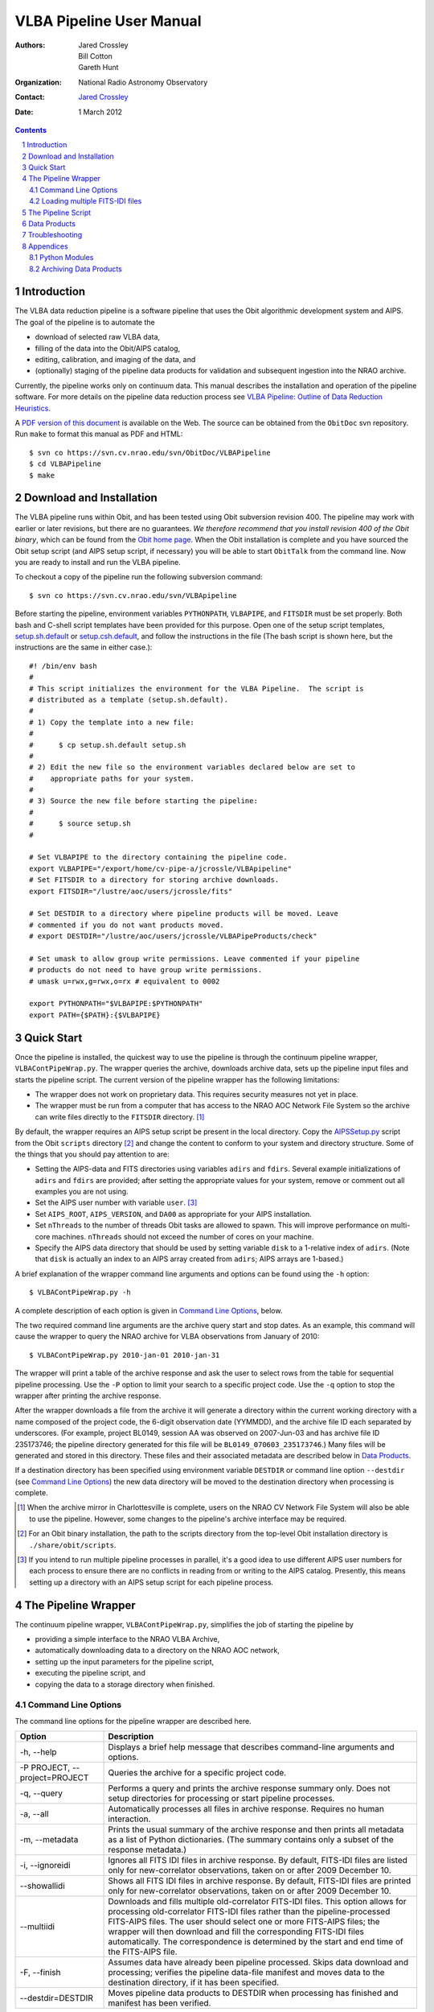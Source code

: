 =========================
VLBA Pipeline User Manual
=========================

:Authors: Jared Crossley, Bill Cotton, Gareth Hunt
:Organization: National Radio Astronomy Observatory
:Contact: `Jared Crossley`_
:Date: 1 March 2012

.. _`Jared Crossley`: http://www.aoc.nrao.edu/~jcrossle/

.. NOTES:
   * Setting up AIPSSetup.py is involved.  Setting adirs and fdirs is not
   completely obvious, though it should be easy for NM VLBA experts.
   * AIPSSetup.py used by pipeline.  If this file is not present a helpful
   error message should be written.

.. contents::
.. sectnum::

------------
Introduction
------------

The VLBA data reduction pipeline is a software pipeline that uses 
the Obit algorithmic development system and AIPS.  The goal of the pipeline
is to automate the

* download of selected raw VLBA data, 
* filling of the data into the Obit/AIPS catalog, 
* editing, calibration, and imaging of the data, and 
* (optionally) staging of the pipeline data products for validation and
  subsequent ingestion into the NRAO archive.  

Currently, the pipeline works only on continuum data.  This manual describes
the installation and operation of the pipeline software.  For more details on
the pipeline data reduction process see 
`VLBA Pipeline: Outline of Data Reduction Heuristics`_.

.. _`VLBA Pipeline: Outline of Data Reduction Heuristics`: http://www.cv.nrao.edu/~jcrossle/VLBAPipeline/PipelineHeuristics.pdf

A `PDF version of this document`_ is available on the Web. The source can be
obtained from the ``ObitDoc`` svn repository.  Run ``make`` to format this
manual as PDF and HTML::

    $ svn co https://svn.cv.nrao.edu/svn/ObitDoc/VLBAPipeline
    $ cd VLBAPipeline
    $ make

.. _`PDF version of this document`: http://www.cv.nrao.edu/~jcrossle/VLBAPipeline/VLBAPipelineUserManual.pdf

-------------------------
Download and Installation
-------------------------

The VLBA pipeline runs within Obit, and has been tested using Obit subversion
revision 400.  The pipeline may work with earlier or later revisions, but there
are no guarantees.  *We therefore recommend that you install revision 400 of
the Obit binary*, which can be found from the `Obit home page`_.  When the Obit
installation is complete and you have sourced the Obit setup script (and AIPS
setup script, if necessary) you will be able to start ``ObitTalk`` from the
command line.  Now you are ready to install and run the VLBA pipeline.

.. _Obit home page: http://www.cv.nrao.edu/~bcotton/Obit.html

To checkout a copy of the pipeline run the following subversion command::

    $ svn co https://svn.cv.nrao.edu/svn/VLBApipeline

Before starting the pipeline, environment variables ``PYTHONPATH``,
``VLBAPIPE``, and ``FITSDIR`` must be set properly.  Both bash and C-shell
script templates have been provided for this purpose.  Open one of the setup
script templates, setup.sh.default_ or setup.csh.default_, and follow the
instructions in the file (The bash script is shown here, but the instructions
are the same in either case.)::

  #! /bin/env bash
  #
  # This script initializes the environment for the VLBA Pipeline.  The script is
  # distributed as a template (setup.sh.default).
  #
  # 1) Copy the template into a new file:
  #
  #      $ cp setup.sh.default setup.sh
  #
  # 2) Edit the new file so the environment variables declared below are set to
  #    appropriate paths for your system.
  #
  # 3) Source the new file before starting the pipeline:
  #
  #      $ source setup.sh
  #
  
  # Set VLBAPIPE to the directory containing the pipeline code.
  export VLBAPIPE="/export/home/cv-pipe-a/jcrossle/VLBApipeline"
  # Set FITSDIR to a directory for storing archive downloads.
  export FITSDIR="/lustre/aoc/users/jcrossle/fits"
  
  # Set DESTDIR to a directory where pipeline products will be moved. Leave
  # commented if you do not want products moved.
  # export DESTDIR="/lustre/aoc/users/jcrossle/VLBAPipeProducts/check"
  
  # Set umask to allow group write permissions. Leave commented if your pipeline
  # products do not need to have group write permissions.
  # umask u=rwx,g=rwx,o=rx # equivalent to 0002
  
  export PYTHONPATH="$VLBAPIPE:$PYTHONPATH"
  export PATH={$PATH}:{$VLBAPIPE}
 
.. _setup.sh.default: https://svn.cv.nrao.edu/view/VLBApipeline/setup.sh.default
.. _setup.csh.default: https://svn.cv.nrao.edu/view/VLBApipeline/setup.csh.default

-----------
Quick Start
-----------

Once the pipeline is installed, the quickest way to use the pipeline is through
the continuum pipeline wrapper, ``VLBAContPipeWrap.py``.  The wrapper queries
the archive, downloads archive data, sets up the pipeline input files and
starts the pipeline script.  The current version of the pipeline wrapper has
the following limitations:

* The wrapper does not work on proprietary data. This requires security measures
  not yet in place.
* The wrapper must be run from a computer that has access to the NRAO AOC
  Network File System so the archive can write files directly to the ``FITSDIR``
  directory. [1]_

By default, the wrapper requires an AIPS setup script be present in the local
directory.  Copy the AIPSSetup.py_ script from the Obit ``scripts``
directory [2]_ and change the content to conform to your system and directory
structure. Some of the things that you should pay attention to are:

* Setting the AIPS-data and FITS directories using variables ``adirs`` and
  ``fdirs``.  Several example initializations of ``adirs`` and ``fdirs`` are
  provided; after setting the appropriate values for your system, remove or 
  comment out all examples you are not using.
* Set the AIPS user number with variable ``user``. [3]_
* Set ``AIPS_ROOT``, ``AIPS_VERSION``, and ``DA00`` as appropriate for your
  AIPS installation.
* Set ``nThreads`` to the number of threads Obit tasks are allowed to spawn.
  This will improve performance on multi-core machines.  ``nThreads`` should 
  not exceed the number of cores on your machine.
* Specify the AIPS data directory that should be used by setting variable
  ``disk`` to a 1-relative index of ``adirs``.  (Note that ``disk`` is actually
  an index to an AIPS array created from ``adirs``; AIPS arrays are 1-based.)

.. _AIPSSetup.py: https://svn.cv.nrao.edu/view/ObitInstall/ObitSystem/Obit/share/scripts/AIPSSetup.py?content-type=text%2Fplain
 
A brief explanation of the wrapper command line arguments and options can be
found using the ``-h`` option::

    $ VLBAContPipeWrap.py -h

A complete description of each option is given in `Command Line Options`_, 
below.

The two required command line arguments are the archive query start and stop
dates.  As an example, this command will cause the wrapper to query the NRAO
archive for VLBA observations from January of 2010:: 

    $ VLBAContPipeWrap.py 2010-jan-01 2010-jan-31

The wrapper will print a table of the archive response and ask the user to
select rows from the table for sequential pipeline processing.  Use the ``-P``
option to limit your search to a specific project code.  Use the ``-q`` option
to stop the wrapper after printing the archive response.

After the wrapper downloads a file from the archive it will generate a
directory within the current working directory with a name composed of the
project code, the 6-digit observation date (YYMMDD), and the archive file ID
each separated by underscores.  (For example, project BL0149, session AA was
observed on 2007-Jun-03 and has archive file ID 235173746; the pipeline
directory generated for this file will be ``BL0149_070603_235173746``.)  Many
files will be generated and stored in this directory.  These files and their
associated metadata are described below in `Data Products`_.

If a destination directory has been specified using environment variable
``DESTDIR`` or command line option ``--destdir`` (see `Command Line Options`_)
the new data directory will be moved to the destination directory when
processing is complete.    

.. [1] When the archive mirror in Charlottesville is complete, users on the 
   NRAO CV Network File System will also be able to use the pipeline. However,
   some changes to the pipeline's archive interface may be required.

.. [2] For an Obit binary installation, the path to the scripts directory from
   the top-level Obit installation directory is ``./share/obit/scripts``.  

.. [3] If you intend to run multiple pipeline processes in parallel, it's a
   good idea to use different AIPS user numbers for each process to ensure
   there are no conflicts in reading from or writing to the AIPS catalog.
   Presently, this means setting up a directory with an AIPS setup script for
   each pipeline process.

--------------------
The Pipeline Wrapper
--------------------

The continuum pipeline wrapper, ``VLBAContPipeWrap.py``, simplifies the job of
starting the pipeline by

* providing a simple interface to the NRAO VLBA Archive, 
* automatically downloading data to a directory on the NRAO AOC network, 
* setting up the input parameters for the pipeline script, 
* executing the pipeline script, and 
* copying the data to a storage directory when finished.

~~~~~~~~~~~~~~~~~~~~
Command Line Options
~~~~~~~~~~~~~~~~~~~~

The command line options for the pipeline wrapper are described here.

=============================  ================================================
Option                         Description
=============================  ================================================
-h, --help                     Displays a brief help message that describes
                               command-line arguments and options.
-P PROJECT, --project=PROJECT  Queries the archive for a specific project code.
-q, --query                    Performs a query and prints the archive response
                               summary only.  Does not setup directories for
                               processing or start pipeline processes.
-a, --all                      Automatically processes all files in archive 
                               response.  Requires no human interaction.
-m, --metadata                 Prints the usual summary of the archive response
                               and then prints all metadata as a list of Python
                               dictionaries.  (The summary contains only a
                               subset of the response metadata.)
-i, --ignoreidi                Ignores all FITS IDI files in archive response.
                               By default, FITS-IDI files are listed only for
                               new-correlator observations, taken on or after 
                               2009 December 10.
--showallidi                   Shows all FITS IDI files in archive response.
                               By default, FITS-IDI files are printed only for
                               new-correlator observations, taken on or after
                               2009 December 10.
--multiidi                     Downloads and fills multiple old-correlator 
                               FITS-IDI files. This option allows for
                               processing old-correlator FITS-IDI files rather
                               than the pipeline-processed FITS-AIPS files.
                               The user should select one or more FITS-AIPS
                               files; the wrapper will then download and fill
                               the corresponding FITS-IDI files automatically.
                               The correspondence is determined by the start
                               and end time of the FITS-AIPS file.
-F, --finish                   Assumes data have already been pipeline
                               processed.  Skips data download and processing;
                               verifies the pipeline data-file manifest and
                               moves data to the destination directory, if it
                               has been specified.
--destdir=DESTDIR              Moves pipeline data products to DESTDIR when
                               processing has finished and manifest has been
                               verified.
=============================  ================================================

~~~~~~~~~~~~~~~~~~~~~~~~~~~~~~~
Loading multiple FITS-IDI files
~~~~~~~~~~~~~~~~~~~~~~~~~~~~~~~

The VLBA Archive currently contains data from two correlators.  The new DiFX
correlator outputs single FITS-IDI files for each observing session.  The old-
correlator output one or more FITS-IDI files for each observing session.  These
files require special handling for reduction in Obit (or AIPS).  For this
reason, the raw IDI files were processed (by a different pipeline) to produce a
single FITS-AIPS file for each observing session.  

The VLBA pipeline is designed to process one data file at a time.  For
old-correlator data, this means processing FITS-AIPS files; for new-correlator
data, this means processing FITS-IDI files.  However, some of the
old-correlator FITS-AIPS files contain errors that can be avoided by using the
original FITS-IDI files directly.  The wrapper has therefore been enhanced with
a ``--multiidi`` option to allow for automated retrieval, concatenation, and
processing of multiple IDI files.  

NOTE: The wrapper currently does not work when old-correlator FITS-IDI files
are selected directly.  To load data from old-correlator FITS-IDI files, use
the ``--multiidi`` option and *select the corresponding FITS-AIPS files*.  

-------------------
The Pipeline Script
-------------------

The continuum pipeline can be run manually by invoking ``VLBAContPipe.py`` as
an ObitTalk script.  This allows you to restart the pipeline at any point,
should it crash.  It also allows you to rerun a subset of the pipeline by
turning on or off various steps in the pipeline process.  

To run the pipeline manually, two input parameter files must be provided as
arguments on the command line::

    $ ObitTalk VLBAContPipe.py AIPSSetup.py PipelineParms.py

The first argument to ``VLBAContPipe.py`` is the AIPS setup Python script.  
This is the same AIPSSetup.py_ script described above in `Quick Start`_.

The second command line argument to ``VLBAContPipe.py`` is the pipeline
parameters file.  A template of the parameters file is distributed with the
pipeline source code in VLBAContTemplateParm.py_.  To run the pipeline script
you should make a local copy of the parameters template and replace all the
substitution keys with values appropriate for your data set.  Each substitution
key is explained at the top of the template file along with a data type where
it is not obvious from the context. At the bottom of the parameters file are
the pipeline control parameters.  These parameters allow the user to:

* turn on debug mode which prints the Obit and AIPS task input parameters 
  prior to task execution and leaves Obit task input files in the ``/tmp``
  directory for debugging,
* specify the type of data file to load: UVFITS (also known as FITS-AIPS) or
  FITS-IDI, 
* adjust pipeline input parameters, and
* turn on or off various steps in the pipeline process.

.. _VLBAContTemplateParm.py: https://svn.cv.nrao.edu/view/VLBApipeline/VLBAContTemplateParm.py?content-type=text%2Fplain

-------------
Data Products
-------------

The pipeline generates metadata and data files that fall into one of two
categories: multi-source data and single-source data.  A `complete table`_ of
file data and metadata products is available online.  Some of the most useful
data products are described below.

.. _complete table: http://www.cv.nrao.edu/~jcrossle/VLBAPipeline/metadata.html

HTML Report (ex: ``BL0149_BN_2cm.report.html``)
    A human-readable report on all metadata and file data products generated in 
    HTML.

Pipeline log (ex: ``BL0149_BN_2cm.log``)
    The VLBA pipeline log file.  This is the place to go for diagnosing
    problems and reviewing pipeline performance.

Clean image, total intensity (ex: ``BL0149_BN_2cm_0010+405.IClean.fits``)
    The self-calibrated clean image.  The extension ``IClean`` signifies that
    this is the total intensity clean image.

Contour plot (ex: ``BL0149_BN_2cm_0010+405.cntr.ps``)
    A contour plot produced from the total intensity clean image.  A version of
    this plot is generated in PostScript and JPEG formats.

Diagnostic visibility plots (ex: ``BL0149_BN_2cm_0010+405.amp.jpg``)
    Diagnostic plots are generated to show:

    * amplitude versus uv-distance,
    * uv-coverage (u versus v), and
    * visibilities in the complex plane (real versus imaginary).

    The diagnostic plots are generated in JPEG format.

Calibrated and averaged uv data (ex: ``BL0149_BN_2cm.CalAvg.uvtab``)
    The calibrated and averaged visibility data.

Calibrated AIPS tables (ex: ``BL0149_BN_2cm.CalTab.uvtab``)
    The calibrated AIPS tables without visibility data.

---------------
Troubleshooting
---------------

.. :Problem: The pipeline is crashing or producing bogus results?  What should I 
    do?
   :Solution: First, remember that the pipeline currently processes only continuum
       data, and does not calibrate polarization.  As of this writing, the
       pipeline has been tested on the data recorded by the MOJAVE project.  We
       offer one such file from this data set as a pipeline test data set: BL0149,
       session AA, archive file id 235173746.  The pipeline output for this data
       set is available through the NRAO New Mexico NFS at::
   
           /lustre/aoc/users/ghunt/VLBAPipeProducts/archive/BL0149_070603_235173746.cata
   
       Or, through restricted Web access at 
       https://archive.nrao.edu/mojave/archive/BL0149_070603_235173746.cata.
   
       For comparison, you can process this same data set using the pipeline 
       wrapper with this command::
       
           $ VLBAContPipeWrap.py 2007-jun-03 2007-jun-04 -P BL0149 -a

:Problem: One of the AIPS tables contains an error that crashes the pipeline or
    produces erroneous results.

:Solution: If you loaded data from an old-correlator (observed before
    2009-Dec-11) pipeline-generated FITS-AIPS file, first try downloading the
    original FITS-IDI files, and running the pipeline on those files directly.
    This can be done by using the ``--multiidi`` option for the pipeline
    wrapper.  In some cases errors that appear in the FITS-AIPS files are not
    present in the original FITS-IDI files.

    If this does not resolve the problem, or if the error is present in
    FITS-IDI data produced by the DiFX correlator (2009-Dec-11 or later) there
    is no easy fix. Your best bet in this case is to correct the error manually
    and run the pipeline on the corrected data.  Refer to the appropriate Obit
    and AIPS documentation for instructions on how to do this. Remember that you
    can turn various parts of the pipeline on or off by editing the
    pipeline parameters file described in `The Pipeline Script`_.

    A `list of VLBA data files`_ that cannot be processed using the VLBA
    pipeline or that require special handling is available online.  If
    you find a file that you believe should be added to this list please email
    the authors.

.. _list of VLBA data files: http://www.cv.nrao.edu/~jcrossle/VLBAPipeline/BadData.txt

----------
Appendices
----------

~~~~~~~~~~~~~~
Python Modules
~~~~~~~~~~~~~~

The pipeline consists of several Python modules, described here.  

VLBACal.py
    A collection of functions that perform various steps in the reduction 
    process.  Typical functions setup and invoke Obit or AIPS tasks to
    accomplish the data reduction.

VLBAContPipe.py
    The VLBA continuum pipeline.  See section `The Pipeline Script`_ for
    details.

VLBAContPipeWrap.py
    A wrapper for the continuum pipeline.  See section `The Pipeline Wrapper`_
    for details.

VLBAContTemplateParm.py
    A template Python file used as input to VLBAContPipe.py.  The wrapper
    inserts appropriate values in this template for each execution of the 
    continuum pipeline.

VLBALinePipe.py
    A development version of the VLBA spectral line pipeline.  This module is
    not yet functional.

PipeUtil.py
    A collection of functions that perform various pipeline-related tasks.

IDIFix.py
    A function that fixes old-correlator (pre-2010) FITS-IDI files.

mjd.py
    A class that converts dates between Gregorian and Modified Julian formats.

~~~~~~~~~~~~~~~~~~~~~~~
Archiving Data Products
~~~~~~~~~~~~~~~~~~~~~~~

Authorized NRAO staff may wish to commit data products to the NRAO archive.
The pipeline output files have been designed in coordination with the archive
operator, John Benson <jbenson@nrao.edu>, to make this easy.  Contact John
Benson to discuss the creation of a staging directory for automated archive
ingestion.  Once a staging directory is agreed upon, simply copy your pipeline
data directories into the staging directory to have them ingested into the
archive.

Pipeline data products should be validated manually before they are put into
the archive.  For this reason we recommend you not use the ``DESTDIR`` or
``--destdir`` functionality to automatically copy data directly to the staging
area.  Doing so may result in bad data being ingested into the archive.
